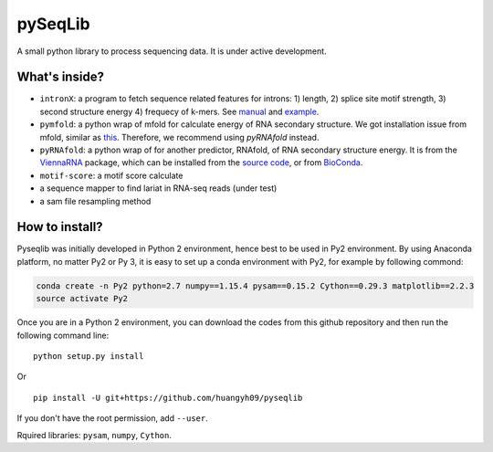 pySeqLib
========

A small python library to process sequencing data. It is under active development.


What's inside?
---------------

* ``intronX``: a program to fetch sequence related features for introns: 
  1) length, 2) splice site motif strength, 3) second structure energy 
  4) frequecy of k-mers. See manual_ and example_.

* ``pymfold``: a python wrap of mfold for calculate energy of RNA secondary 
  structure. We got installation issue from mfold, similar as this_. Therefore,
  we recommend using `pyRNAfold` instead.

* ``pyRNAfold``: a python wrap of for another predictor, RNAfold, of RNA 
  secondary structure energy. It is from the ViennaRNA_ package, which can be 
  installed from the `source code`_, or from BioConda_.

* ``motif-score``: a motif score calculate

* a sequence mapper to find lariat in RNA-seq reads (under test)

* a sam file resampling method

.. _this: http://unafold.rna.albany.edu/?q=node/927
.. _ViennaRNA: https://www.tbi.univie.ac.at/RNA/index.html
.. _manual: https://github.com/huangyh09/pyseqlib/blob/master/doc/intronX_manual.rst
.. _example: https://sourceforge.net/projects/pyseqlib/files/intronX-example/
.. _source code: https://www.tbi.univie.ac.at/RNA/
.. _BioConda: https://anaconda.org/bioconda/viennarna

How to install?
---------------

Pyseqlib was initially developed in Python 2 environment, hence best to be used 
in Py2 environment. By using Anaconda platform, no matter Py2 or Py 3, it is 
easy to set up a conda environment with Py2, for example by following commond:

.. code-block:: bash

   conda create -n Py2 python=2.7 numpy==1.15.4 pysam==0.15.2 Cython==0.29.3 matplotlib==2.2.3
   source activate Py2

Once you are in a Python 2 environment, you can download the codes from this 
github repository and then run the following command line:

::

    python setup.py install

Or 

::

    pip install -U git+https://github.com/huangyh09/pyseqlib

If you don't have the root permission, add ``--user``.

Rquired libraries: ``pysam``,  ``numpy``, ``Cython``.

